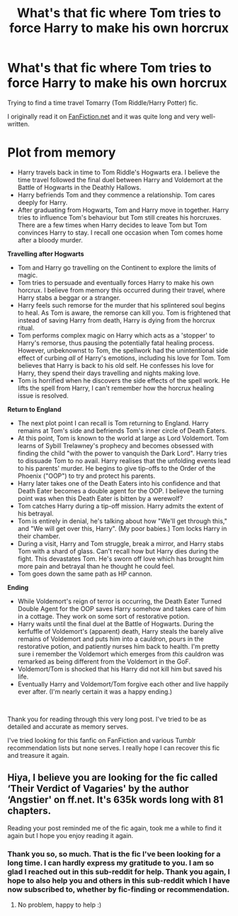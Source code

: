 #+TITLE: What's that fic where Tom tries to force Harry to make his own horcrux

* What's that fic where Tom tries to force Harry to make his own horcrux
:PROPERTIES:
:Author: minminchen
:Score: 5
:DateUnix: 1608210910.0
:DateShort: 2020-Dec-17
:FlairText: What's That Fic?
:END:
Trying to find a time travel Tomarry (Tom Riddle/Harry Potter) fic.

I originally read it on [[https://FanFiction.net][FanFiction.net]] and it was quite long and very well-written.

* Plot from memory
  :PROPERTIES:
  :CUSTOM_ID: plot-from-memory
  :END:

- Harry travels back in time to Tom Riddle's Hogwarts era. I believe the time travel followed the final duel between Harry and Voldemort at the Battle of Hogwarts in the Deathly Hallows.
- Harry befriends Tom and they commence a relationship. Tom cares deeply for Harry.
- After graduating from Hogwarts, Tom and Harry move in together. Harry tries to influence Tom's behaviour but Tom still creates his horcruxes. There are a few times when Harry decides to leave Tom but Tom convinces Harry to stay. I recall one occasion when Tom comes home after a bloody murder.

*Travelling after Hogwarts*

- Tom and Harry go travelling on the Continent to explore the limits of magic.
- Tom tries to persuade and eventually forces Harry to make his own horcrux. I believe from memory this occurred during their travel, where Harry stabs a beggar or a stranger.
- Harry feels such remorse for the murder that his splintered soul begins to heal. As Tom is aware, the remorse can kill you. Tom is frightened that instead of saving Harry from death, Harry is dying from the horcrux ritual.
- Tom performs complex magic on Harry which acts as a 'stopper' to Harry's remorse, thus pausing the potentially fatal healing process. However, unbeknownst to Tom, the spellwork had the unintentional side effect of curbing /all/ of Harry's emotions, including his love for Tom. Tom believes that Harry is back to his old self. He confesses his love for Harry, they spend their days travelling and nights making love.
- Tom is horrified when he discovers the side effects of the spell work. He lifts the spell from Harry, I can't remember how the horcrux healing issue is resolved.

*Return to England*

- The next plot point I can recall is Tom returning to England. Harry remains at Tom's side and befriends Tom's inner circle of Death Eaters.
- At this point, Tom is known to the world at large as Lord Voldemort. Tom learns of Sybill Trelawney's prophecy and becomes obsessed with finding the child "with the power to vanquish the Dark Lord". Harry tries to dissuade Tom to no avail. Harry realises that the unfolding events lead to his parents' murder. He begins to give tip-offs to the Order of the Phoenix ("OOP") to try and protect his parents.
- Harry later takes one of the Death Eaters into his confidence and that Death Eater becomes a double agent for the OOP. I believe the turning point was when this Death Eater is bitten by a werewolf?
- Tom catches Harry during a tip-off mission. Harry admits the extent of his betrayal.
- Tom is entirely in denial, he's talking about how "We'll get through this," and "We will get over this, Harry". (My poor babies.) Tom locks Harry in their chamber.
- During a visit, Harry and Tom struggle, break a mirror, and Harry stabs Tom with a shard of glass. Can't recall how but Harry dies during the fight. This devastates Tom. He's sworn off love which has brought him more pain and betrayal than he thought he could feel.
- Tom goes down the same path as HP cannon.

*Ending*

- While Voldemort's reign of terror is occurring, the Death Eater Turned Double Agent for the OOP saves Harry somehow and takes care of him in a cottage. They work on some sort of restorative potion.
- Harry waits until the final duel at the Battle of Hogwarts. During the kerfuffle of Voldemort's (apparent) death, Harry steals the barely alive remains of Voldemort and puts him into a cauldron, pours in the restorative potion, and patiently nurses him back to health. I'm pretty sure i remember the Voldemort which emerges from /this/ cauldron was remarked as being different from the Voldemort in the GoF.
- Voldemort/Tom is shocked that his Harry did not kill him but saved his life.
- Eventually Harry and Voldemort/Tom forgive each other and live happily ever after. (I'm nearly certain it was a happy ending.)

​

Thank you for reading through this very long post. I've tried to be as detailed and accurate as memory serves.

I've tried looking for this fanfic on FanFiction and various Tumblr recommendation lists but none serves. I really hope I can recover this fic and treasure it again.


** Hiya, I believe you are looking for the fic called ‘Their Verdict of Vagaries' by the author ‘Angstier' on ff.net. It's 635k words long with 81 chapters.

Reading your post reminded me of the fic again, took me a while to find it again but I hope you enjoy reading it again.
:PROPERTIES:
:Author: midnightdreams3
:Score: 3
:DateUnix: 1608286664.0
:DateShort: 2020-Dec-18
:END:

*** Thank you so, so much. That is the fic I've been looking for a long time. I can hardly express my gratitude to you. I am so glad I reached out in this sub-reddit for help. Thank you again, I hope to also help you and others in this sub-reddit which I have now subscribed to, whether by fic-finding or recommendation.
:PROPERTIES:
:Author: minminchen
:Score: 3
:DateUnix: 1608291124.0
:DateShort: 2020-Dec-18
:END:

**** No problem, happy to help :)
:PROPERTIES:
:Author: midnightdreams3
:Score: 3
:DateUnix: 1608291262.0
:DateShort: 2020-Dec-18
:END:
